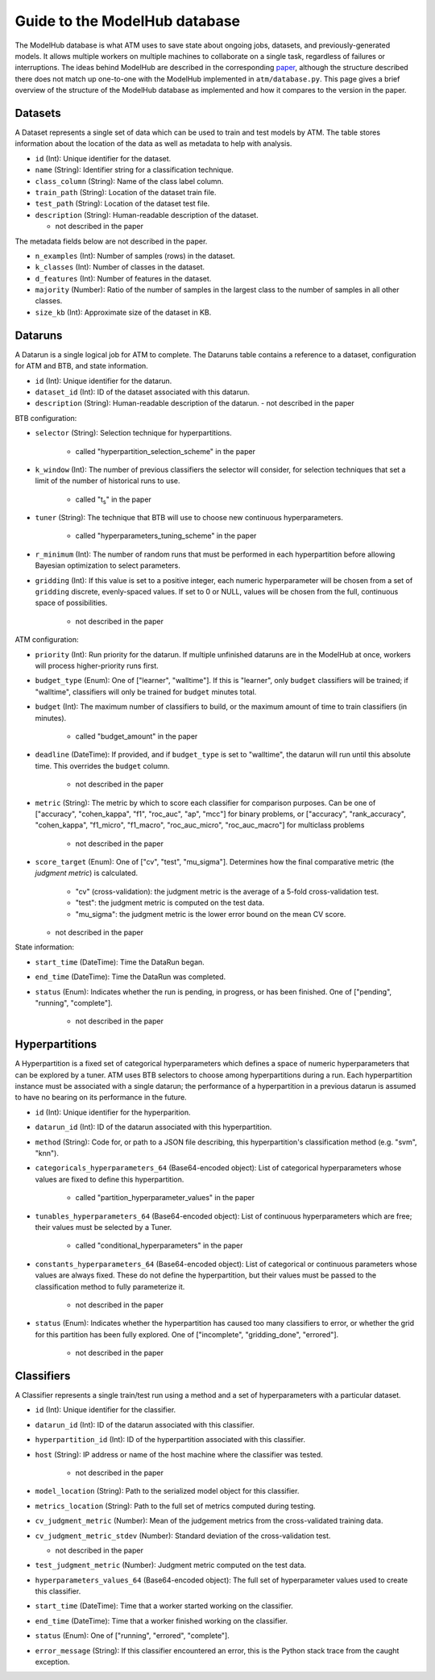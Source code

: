 Guide to the ModelHub database
==============================

The ModelHub database is what ATM uses to save state about ongoing jobs,
datasets, and previously-generated models. It allows multiple workers on
multiple machines to collaborate on a single task, regardless of failures or
interruptions. The ideas behind ModelHub are described in the corresponding
`paper <https://cyphe.rs/static/atm.pdf>`_, although the structure described
there does not match up one-to-one with the ModelHub implemented in
``atm/database.py``. This page gives a brief overview of the structure of the
ModelHub database as implemented and how it compares to the version in the
paper.

Datasets
--------
A Dataset represents a single set of data which can be used to train and test
models by ATM. The table stores information about the location of the data as
well as metadata to help with analysis.

- ``id`` (Int): Unique identifier for the dataset.
- ``name`` (String): Identifier string for a classification technique.
- ``class_column`` (String): Name of the class label column.
- ``train_path`` (String): Location of the dataset train file.
- ``test_path`` (String): Location of the dataset test file.
- ``description`` (String): Human-readable description of the dataset.

  - not described in the paper

The metadata fields below are not described in the paper.

- ``n_examples`` (Int): Number of samples (rows) in the dataset.
- ``k_classes`` (Int): Number of classes in the dataset.
- ``d_features`` (Int): Number of features in the dataset.
- ``majority`` (Number): Ratio of the number of samples in the largest class to
  the number of samples in all other classes.
- ``size_kb`` (Int): Approximate size of the dataset in KB.


Dataruns
--------
A Datarun is a single logical job for ATM to complete. The Dataruns table
contains a reference to a dataset, configuration for ATM and BTB, and
state information.

- ``id`` (Int): Unique identifier for the datarun.
- ``dataset_id`` (Int): ID of the dataset associated with this datarun.
- ``description`` (String): Human-readable description of the datarun.
  - not described in the paper

BTB configuration:

- ``selector`` (String): Selection technique for hyperpartitions.

    - called "hyperpartition_selection_scheme" in the paper

- ``k_window`` (Int): The number of previous classifiers the selector will
  consider, for selection techniques that set a limit of the number of
  historical runs to use.

    - called "t\ :sub:`s`" in the paper

- ``tuner`` (String): The technique that BTB will use to choose new continuous
  hyperparameters.

    - called "hyperparameters_tuning_scheme" in the paper

- ``r_minimum`` (Int): The number of random runs that must be performed in each
  hyperpartition before allowing Bayesian optimization to select parameters.
- ``gridding`` (Int): If this value is set to a positive integer, each
  numeric hyperparameter will be chosen from a set of ``gridding`` discrete,
  evenly-spaced values. If set to 0 or NULL, values will be chosen from the
  full, continuous space of possibilities.

    - not described in the paper

ATM configuration:

- ``priority`` (Int): Run priority for the datarun. If multiple unfinished
  dataruns are in the ModelHub at once, workers will process higher-priority
  runs first.
- ``budget_type`` (Enum): One of ["learner", "walltime"]. If this is "learner",
  only ``budget`` classifiers will be trained; if "walltime", classifiers will
  only be trained for ``budget`` minutes total.
- ``budget`` (Int): The maximum number of classifiers to build, or the maximum
  amount of time to train classifiers (in minutes).

    - called "budget_amount" in the paper

- ``deadline`` (DateTime): If provided, and if ``budget_type`` is set to
  "walltime", the datarun will run until this absolute time. This overrides the
  ``budget`` column.

    - not described in the paper

- ``metric`` (String): The metric by which to score each classifier for
  comparison purposes. Can be one of ["accuracy", "cohen_kappa", "f1",
  "roc_auc", "ap", "mcc"] for binary problems, or ["accuracy", "rank_accuracy",
  "cohen_kappa", "f1_micro", "f1_macro", "roc_auc_micro", "roc_auc_macro"] for
  multiclass problems

    - not described in the paper

- ``score_target`` (Enum): One of ["cv", "test", "mu_sigma"]. Determines how the
  final comparative metric (the *judgment metric*) is calculated.

    - "cv" (cross-validation): the judgment metric is the average of a 5-fold
      cross-validation test.

    - "test": the judgment metric is computed on the test data.

    - "mu_sigma": the judgment metric is the lower error bound on the mean CV
      score.

  - not described in the paper

State information:

- ``start_time`` (DateTime): Time the DataRun began.
- ``end_time`` (DateTime): Time the DataRun was completed.
- ``status`` (Enum): Indicates whether the run is pending, in progress, or has
  been finished. One of ["pending", "running", "complete"].

    - not described in the paper


Hyperpartitions
---------------
A Hyperpartition is a fixed set of categorical hyperparameters which defines a
space of numeric hyperparameters that can be explored by a tuner. ATM uses BTB
selectors to choose among hyperpartitions during a run. Each hyperpartition
instance must be associated with a single datarun; the performance of a
hyperpartition in a previous datarun is assumed to have no bearing on its
performance in the future.

- ``id`` (Int): Unique identifier for the hyperparition.
- ``datarun_id`` (Int): ID of the datarun associated with this hyperpartition.
- ``method`` (String): Code for, or path to a JSON file describing, this
  hyperpartition's classification method (e.g. "svm", "knn").
- ``categoricals_hyperparameters_64`` (Base64-encoded object): List of categorical hyperparameters
  whose values are fixed to define this hyperpartition.

    - called "partition_hyperparameter_values" in the paper

- ``tunables_hyperparameters_64`` (Base64-encoded object): List of continuous hyperparameters which
  are free; their values must be selected by a Tuner.

    - called "conditional_hyperparameters" in the paper

- ``constants_hyperparameters_64`` (Base64-encoded object): List of categorical or continuous
  parameters whose values are always fixed. These do not define the
  hyperpartition, but their values must be passed to the classification method
  to fully parameterize it.

    - not described in the paper

- ``status`` (Enum): Indicates whether the hyperpartition has caused too many
  classifiers to error, or whether the grid for this partition has been fully
  explored. One of ["incomplete", "gridding_done", "errored"].

    - not described in the paper


Classifiers
-----------
A Classifier represents a single train/test run using a method and a set of hyperparameters with a particular dataset.

- ``id`` (Int): Unique identifier for the classifier.
- ``datarun_id`` (Int): ID of the datarun associated with this classifier.
- ``hyperpartition_id`` (Int): ID of the hyperpartition associated with this
  classifier.
- ``host`` (String): IP address or name of the host machine where the classifier
  was tested.

    - not described in the paper

- ``model_location`` (String): Path to the serialized model object for this
  classifier.
- ``metrics_location`` (String): Path to the full set of metrics computed during
  testing.
- ``cv_judgment_metric`` (Number): Mean of the judgement metrics from the
  cross-validated training data.
- ``cv_judgment_metric_stdev`` (Number): Standard deviation of the
  cross-validation test.

  - not described in the paper

- ``test_judgment_metric`` (Number): Judgment metric computed on the test data.
- ``hyperparameters_values_64`` (Base64-encoded object): The full set of
  hyperparameter values used to create this classifier.
- ``start_time`` (DateTime): Time that a worker started working on the
  classifier.
- ``end_time`` (DateTime): Time that a worker finished working on the
  classifier.
- ``status`` (Enum): One of ["running", "errored", "complete"].
- ``error_message`` (String): If this classifier encountered an error, this is
  the Python stack trace from the caught exception.
